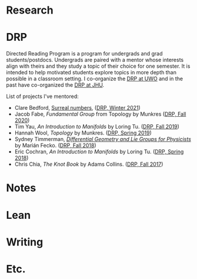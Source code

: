 

* Research

* DRP
Directed Reading Program is a program for undergrads and grad students/postdocs.
Undergrads are paired with a mentor whose interests align with theirs and they study a topic of their choice for one semester.
It is intended to help motivated students explore topics in more depth than possible in a classroom setting.
I co-organize the [[https://www.math.uwo.ca/undergraduate/directed_reading_program.html][DRP at UWO]] and in the past have co-organized the [[https://math.jhu.edu/drp.html][DRP at JHU]].
#+BEGIN_details
#+HTML: <summary>List of projects I've mentored:</summary>
- Clare Bedford, [[https://www.whitman.edu/documents/Academics/Mathematics/Grimm.pdf][Surreal numbers]], ([[https://www.math.uwo.ca/undergraduate/directed_reading_program.html][DRP,
  Winter 2021]])
- Jacob Fabe, /Fundamental Group/ from Topology by Munkres
  ([[https://www.math.uwo.ca/undergraduate/directed_reading_program.html][DRP,
  Fall 2020]])
- Tim Yau, /An Introduction to Manifolds/ by Loring Tu.
  ([[https://www.math.uwo.ca/undergraduate/directed_reading_program.html][DRP,
  Fall 2019]])
- Hannah Wool, /Topology/ by Munkres.
  ([[http://www.math.jhu.edu/drp.html#Spring2019][DRP, Spring 2019]])
- Sydney Timmerman,
  [[http://www.math.jhu.edu/drpfiles/F2018%20-%20Sydney.pdf][/Differential
  Geometry and Lie Groups for Physicists/]] by Marián Fecko.
  ([[http://www.math.jhu.edu/drp.html#Fall2018][DRP, Fall 2018]])
- Eric Cochran, /An Introduction to Manifolds/ by Loring Tu.
  ([[http://www.math.jhu.edu/drp.html#Spring2018][DRP, Spring 2018]])
- Chris Chia, /The Knot Book/ by Adams Collins.
  ([[http://www.math.jhu.edu/drp.html#Fall2017][DRP, Fall 2017]])
#+END_details

* Notes

* Lean

* Writing

* Etc.

